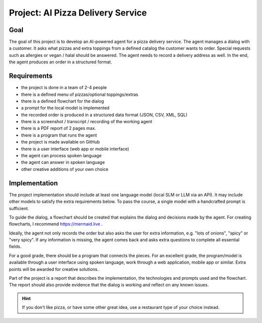 
Project: AI Pizza Delivery Service
==================================

Goal
----

The goal of this project is to develop an AI-powered agent for a pizza delivery service. The agent manages a dialog with a customer. It asks what pizzas and extra toppings from a defined catalog the customer wants to order. Special requests such as allergies or vegan / halal should be answered. The agent needs to record a delivery address as well. In the end, the agent produces an order in a structured format.

Requirements
------------

- the project is done in a team of 2-4 people
- there is a defined menu of pizzas/optional toppings/extras
- there is a defined flowchart for the dialog
- a prompt for the local model is implemented
- the recorded order is produced in a structured data format (JSON, CSV, XML, SQL)
- there is a screenshot / transcript / recording of the working agent
- there is a PDF report of 2 pages max.
- there is a program that runs the agent
- the project is made available on GitHub
- there is a user interface (web app or mobile interface)
- the agent can process spoken language
- the agent can answer in spoken language
- other creative additions of your own choice

Implementation
--------------

The project implementation should include at least one language model (local SLM or LLM via an API). It may include other models to satisfy the extra requirements below. To pass the course, a single model with a handcrafted prompt is sufficient.

To guide the dialog, a flowchart should be created that explains the dialog and decisions made by the agent. For creating flowcharts, I recommend https://mermaid.live .

Ideally, the agent not only records the order but also asks the user for extra information, e.g. "lots of onions", "spicy" or "very spicy". If any information is missing, the agent comes back and asks extra questions to complete all essential fields.

For a good grade, there should be a program that connects the pieces.
For an excellent grade, the program/model is available through a user interface using spoken language, work through a web application, mobile app or similar. Extra points will be awarded for creative solutions.

Part of the project is a report that describes the implementation, the technologies and prompts used and the flowchart. The report should also provide evidence that the dialog is working and reflect on any known issues.

.. hint::

   If you don't like pizza, or have some other great idea, use a restaurant type of your choice instead.
